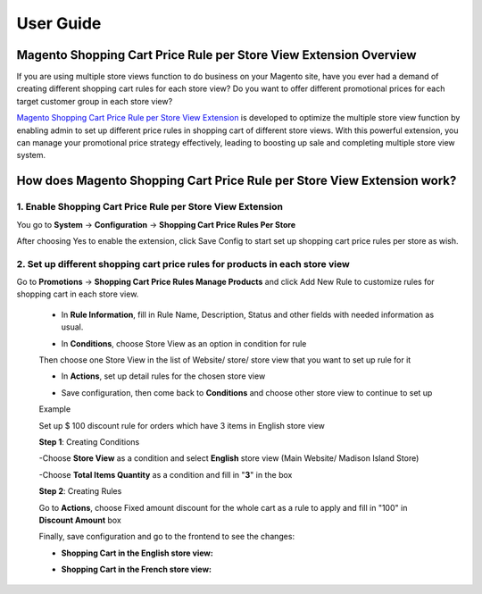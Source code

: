 User Guide
=============

.. role:: italic

.. role:: example


Magento Shopping Cart Price Rule per Store View Extension Overview
-------------------------------------------------------------

If you are using multiple store views function to do business on your Magento site, have you ever had a demand of creating different shopping cart rules for 
each store view? Do you want to offer different promotional prices for each target customer group in each store view? 

`Magento Shopping Cart Price Rule per Store View Extension <http://bsscommerce.com/magento1/shopping-cart-rules-per-store-view.html>`_ is developed to optimize the 
multiple store view function by enabling admin to set up different price rules in shopping cart of different store views. With this powerful extension, you can 
manage your promotional price strategy effectively, leading to boosting up sale and completing multiple store view system.


How does Magento Shopping Cart Price Rule per Store View Extension work?
-------------------------------------------------------------------

1.	Enable Shopping Cart Price Rule per Store View Extension
^^^^^^^^^^^^^^^^^^^^^^^^^^^^^^^^^^^^^^^^^^^^^^^^^^^^^^^

You go to **System** -> **Configuration** -> **Shopping Cart Price Rules Per Store**

.. image:: images/shopping_cart_rule_store_view.jpg

After choosing :italic:`Yes` to enable the extension, click :italic:`Save Config` to start set up shopping cart price rules per store as wish. 



2.	Set up different shopping cart price rules for products in each store view 
^^^^^^^^^^^^^^^^^^^^^^^^^^^^^^^^^^^^^^^^^^^^^^^^^^^^^^^^^^^^^^^^^^^^^^^^^^^^^^

Go to **Promotions** -> **Shopping Cart Price Rules Manage Products** and click :italic:`Add New Rule` to customize rules for shopping cart in each store view.
	
	* In **Rule Information**, fill in Rule Name, Description, Status and other fields with needed information as usual.

	.. image:: images/shopping_cart_rule_store_view1.jpg
	
	* In **Conditions**, choose Store View as an option in condition for rule
	
	.. image:: images/shopping_cart_rule_store_view2.jpg
	
	Then choose one Store View in the list of Website/ store/ store view that you want to set up rule for it
	
	.. image:: images/shopping_cart_rule_store_view3.jpg
	
	* In **Actions**, set up detail rules for the chosen store view
	
	.. image:: images/shopping_cart_rule_store_view4.jpg
	
	* Save configuration, then come back to **Conditions** and choose other store view to continue to set up
	
	:example:`Example`
	
	:italic:`Set up $ 100 discount rule for orders which have 3 items in English store view`
	
	**Step 1**: Creating Conditions
	
	-Choose **Store View** as a condition and select **English** store view (Main Website/ Madison Island Store)
	
	-Choose **Total Items Quantity** as a condition and fill in "**3**" in the box
	
	.. image:: images/shopping_cart_rule_store_view5.jpg
	
	**Step 2**: Creating Rules
	
	Go to **Actions**, choose :italic:`Fixed amount discount for the whole cart` as a rule to apply and fill in "100" in **Discount Amount** box
	
	.. image:: images/shopping_cart_rule_store_view6.jpg
	
	Finally, save configuration and go to the frontend to see the changes: 
	
	* **Shopping Cart in the English store view:**
	
	.. image:: images/shopping_cart_rule_store_view7.jpg
	
	* **Shopping Cart in the French store view:**
	
	.. image:: images/shopping_cart_rule_store_view8.jpg
	
	
.. raw:: html

   <style>
		p {text-align: justify;}
		.italic {font-weight:bold; font-style:italic;}
		.example {font-weight:bold;margin-left:-10px;}
		.example:before {content:"\27A4";margin-left:10px;}
		a[class='reference external'] {font-weight:bold;}
   </style>

